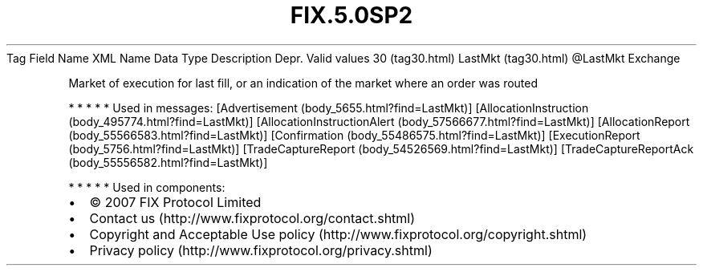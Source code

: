 .TH FIX.5.0SP2 "" "" "Tag #30"
Tag
Field Name
XML Name
Data Type
Description
Depr.
Valid values
30 (tag30.html)
LastMkt (tag30.html)
\@LastMkt
Exchange
.PP
Market of execution for last fill, or an indication of the market
where an order was routed
.PP
   *   *   *   *   *
Used in messages:
[Advertisement (body_5655.html?find=LastMkt)]
[AllocationInstruction (body_495774.html?find=LastMkt)]
[AllocationInstructionAlert (body_57566677.html?find=LastMkt)]
[AllocationReport (body_55566583.html?find=LastMkt)]
[Confirmation (body_55486575.html?find=LastMkt)]
[ExecutionReport (body_5756.html?find=LastMkt)]
[TradeCaptureReport (body_54526569.html?find=LastMkt)]
[TradeCaptureReportAck (body_55556582.html?find=LastMkt)]
.PP
   *   *   *   *   *
Used in components:

.PD 0
.P
.PD

.PP
.PP
.IP \[bu] 2
© 2007 FIX Protocol Limited
.IP \[bu] 2
Contact us (http://www.fixprotocol.org/contact.shtml)
.IP \[bu] 2
Copyright and Acceptable Use policy (http://www.fixprotocol.org/copyright.shtml)
.IP \[bu] 2
Privacy policy (http://www.fixprotocol.org/privacy.shtml)
